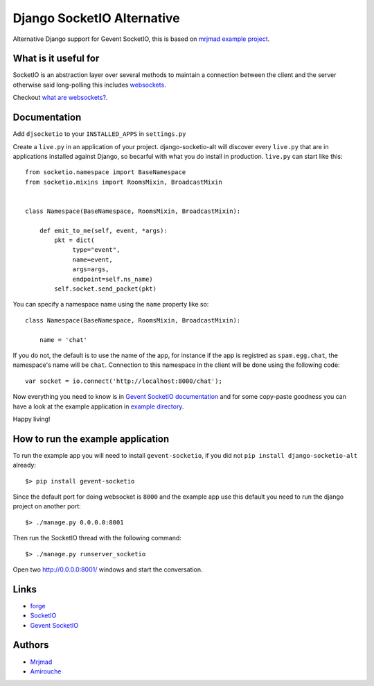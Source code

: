 Django SocketIO Alternative
===========================

Alternative Django support for Gevent SocketIO, this is based on 
`mrjmad example project <https://github.com/mrjmad/django_socketio_test>`_.

What is it useful for
---------------------

SocketIO is an abstraction layer over several methods to maintain a connection
between the client and the server otherwise said long-polling this includes
`websockets <http://www.w3.org/TR/websockets/>`_.

Checkout `what are websockets? <http://talk.webplatform.org/forums/index.php/2290/what-are-websockets>`_.

Documentation
-------------

Add ``djsocketio`` to your ``INSTALLED_APPS`` in ``settings.py``

Create a ``live.py`` in an application of your project. django-socketio-alt
will discover every ``live.py`` that are in applications installed against
Django, so becarful with what you do install in production. ``live.py`` can 
start like this::


  from socketio.namespace import BaseNamespace
  from socketio.mixins import RoomsMixin, BroadcastMixin


  class Namespace(BaseNamespace, RoomsMixin, BroadcastMixin):

      def emit_to_me(self, event, *args):
          pkt = dict(
               type="event",
               name=event,
               args=args,
               endpoint=self.ns_name)
          self.socket.send_packet(pkt)

You can specify a namespace name using the ``name`` property like so::

  class Namespace(BaseNamespace, RoomsMixin, BroadcastMixin):

      name = 'chat'

If you do not, the default is to use the name of the app, for instance if the 
app is registred as ``spam.egg.chat``, the namespace's name will be ``chat``.
Connection to this namespace in the client will be done using the following 
code::

  var socket = io.connect('http://localhost:8000/chat');

Now everything you need to know is in 
`Gevent SocketIO documentation <http://gevent-socketio.readthedocs.org>`_ 
and for some copy-paste goodness you can have a look at the example application
in `example directory <https://github.com/amirouche/django-socketio-alt/tree/master/example/djchatio/live.py>`_.

Happy living!


How to run the example application
----------------------------------

To run the example app you will need to install ``gevent-socketio``,
if you did not ``pip install django-socketio-alt`` already::

  $> pip install gevent-socketio

Since the default port for doing websocket is ``8000`` and the example
app use this default you need to run the django project on another port::

  $> ./manage.py 0.0.0.0:8001

Then run the SocketIO thread with the following command::

  $> ./manage.py runserver_socketio

Open two `http://0.0.0.0:8001/ <http://0.0.0.0:8001/>`_ windows
and start the conversation.


Links
-----

- `forge <https://github.com/amirouche/django-socketio-alt>`_
- `SocketIO <http://socket.io/>`_
- `Gevent SocketIO <http://gevent-socketio.readthedocs.org/>`_


Authors
-------

- `Mrjmad <https://github.com/mrjmad/>`_
- `Amirouche <https://github.com/amirouche/>`_
